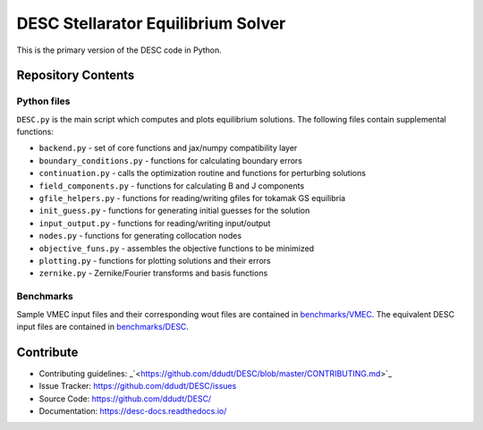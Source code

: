 ###################################
DESC Stellarator Equilibrium Solver
###################################
|License|

This is the primary version of the DESC code in Python.

Repository Contents
===================
Python files
************
``DESC.py`` is the main script which computes and plots equilibrium solutions.
The following files contain supplemental functions:

- ``backend.py`` - set of core functions and jax/numpy compatibility layer
- ``boundary_conditions.py`` - functions for calculating boundary errors
- ``continuation.py`` - calls the optimization routine and functions for perturbing solutions
- ``field_components.py`` - functions for calculating B and J components
- ``gfile_helpers.py`` - functions for reading/writing gfiles for tokamak GS equilibria
- ``init_guess.py`` - functions for generating initial guesses for the solution
- ``input_output.py`` - functions for reading/writing input/output
- ``nodes.py`` - functions for generating collocation nodes
- ``objective_funs.py`` - assembles the objective functions to be minimized
- ``plotting.py`` - functions for plotting solutions and their errors
- ``zernike.py`` - Zernike/Fourier transforms and basis functions

Benchmarks
**********
Sample VMEC input files and their corresponding wout files are contained in `benchmarks/VMEC <https://github.com/ddudt/DESC/tree/master/benchmarks/VMEC>`_.
The equivalent DESC input files are contained in `benchmarks/DESC <https://github.com/ddudt/DESC/tree/master/benchmarks/DESC>`_.

Contribute
==========
- Contributing guidelines: _`<https://github.com/ddudt/DESC/blob/master/CONTRIBUTING.md>`_
- Issue Tracker: `<https://github.com/ddudt/DESC/issues>`_
- Source Code: `<https://github.com/ddudt/DESC/>`_
- Documentation: `<https://desc-docs.readthedocs.io/>`_



.. |License| image:: https://img.shields.io/github/license/ddudt/DESC
    :target: https://github.com/ddudt/DESC/blob/master/LICENSE
    :alt: License: MIT
